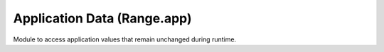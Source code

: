 
Application Data (Range.app)
==========================

Module to access application values that remain unchanged during runtime.

.. module:: Range.app

.. data:: range_version

   The Range Engine version as a tuple of 3 ints, eg. (1, 4, 100).

   .. note:: Version tuples can be compared simply with (in)equality symbols;
             for example, ``(1, 4, 100) <= (1, 4, 100)`` returns True (lexical order).

   :type: tuple of three ints

.. data:: range_version_string

   The Range Engine version formatted as a string, eg. "1.4.100".

   :type: str

.. data:: version

   The Blender/Range version as a tuple of 3 ints, eg. (2, 79, 1).

   .. note::

      Version tuples can be compared simply with (in)equality symbols;
      for example, ``(2, 78, 5) <= (2, 79, 0)`` returns True (lexical order).

   :type: tuple of three ints

.. data:: version_string

   The Blender/Range version formatted as a string, eg. "2.79 (sub 1)".

   :type: str

.. data:: version_char

   The Blender/Range version character (for minor releases).

   :type: str

.. data:: upRange_version

   The UPRange version as a tuple of 3 ints, eg. (0, 2, 3).

   .. note:: Version tuples can be compared simply with (in)equality symbols;
             for example, ``(0, 2, 2) <= (0, 2, 3)`` returns True (lexical order).

   :type: tuple of three ints

.. data:: upRange_version_string

   The UPRange version formatted as a string, eg. "0.2 (sub 3)".

   :type: str

.. data:: has_texture_ffmpeg

   True if the Range has been built with FFmpeg support,
   enabling use of :class:`~Range.texture.ImageFFmpeg` and :class:`~Range.texture.VideoFFmpeg`.

   :type: bool

.. data:: has_joystick

   True if the Range has been built with joystick support.

   :type: bool

.. data:: has_physics

   True if the Range has been built with physics support.

   :type: bool
